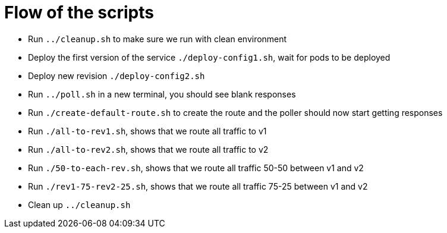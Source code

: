 = Flow of the scripts

- Run `../cleanup.sh` to make sure we run with clean environment 

- Deploy the first version of the service `./deploy-config1.sh`, wait for pods to be deployed

- Deploy new revision `./deploy-config2.sh`

- Run `../poll.sh` in a new terminal, you should see blank responses

- Run `./create-default-route.sh` to create the route and the poller should now start getting responses

- Run `./all-to-rev1.sh`, shows that we route all traffic to v1

- Run `./all-to-rev2.sh`, shows that we route all traffic to v2

- Run `./50-to-each-rev.sh`, shows that we route all traffic 50-50 between v1 and v2

- Run `./rev1-75-rev2-25.sh`, shows that we route all traffic 75-25 between v1 and v2

- Clean up `../cleanup.sh`
